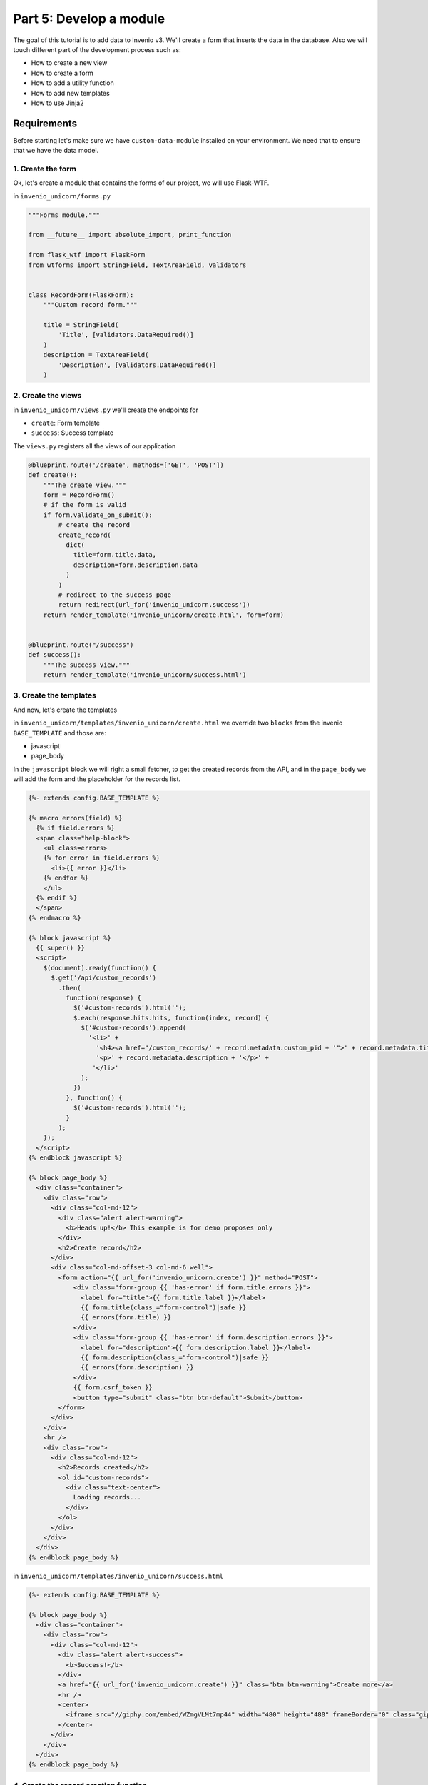 ..
    This file is part of Invenio.
    Copyright (C) 2017 CERN.

    Invenio is free software; you can redistribute it
    and/or modify it under the terms of the GNU General Public License as
    published by the Free Software Foundation; either version 2 of the
    License, or (at your option) any later version.

    Invenio is distributed in the hope that it will be
    useful, but WITHOUT ANY WARRANTY; without even the implied warranty of
    MERCHANTABILITY or FITNESS FOR A PARTICULAR PURPOSE.  See the GNU
    General Public License for more details.

    You should have received a copy of the GNU General Public License
    along with Invenio; if not, write to the
    Free Software Foundation, Inc., 59 Temple Place, Suite 330, Boston,
    MA 02111-1307, USA.

    In applying this license, CERN does not
    waive the privileges and immunities granted to it by virtue of its status
    as an Intergovernmental Organization or submit itself to any jurisdiction.

Part 5: Develop a module
========================

The goal of this tutorial is to add data to Invenio v3. We'll create a
form that inserts the data in the database. Also we will touch different
part of the development process such as:

- How to create a new view
- How to create a form
- How to add a utility function
- How to add new templates
- How to use Jinja2

Requirements
------------

Before starting let's make sure we have ``custom-data-module`` installed on
your environment. We need that to ensure that we have the data model.

1. Create the form
^^^^^^^^^^^^^^^^^^

Ok, let's create a module that contains the forms of our project, we will use
Flask-WTF.


in ``invenio_unicorn/forms.py``

.. code-block:: python

    """Forms module."""

    from __future__ import absolute_import, print_function

    from flask_wtf import FlaskForm
    from wtforms import StringField, TextAreaField, validators


    class RecordForm(FlaskForm):
        """Custom record form."""

        title = StringField(
            'Title', [validators.DataRequired()]
        )
        description = TextAreaField(
            'Description', [validators.DataRequired()]
        )

2. Create the views
^^^^^^^^^^^^^^^^^^^

in ``invenio_unicorn/views.py`` we'll create the endpoints for

- ``create``: Form template
- ``success``: Success template

The ``views.py`` registers all the views of our application

.. code-block:: python

    @blueprint.route('/create', methods=['GET', 'POST'])
    def create():
        """The create view."""
        form = RecordForm()
        # if the form is valid
        if form.validate_on_submit():
            # create the record
            create_record(
              dict(
                title=form.title.data,
                description=form.description.data
              )
            )
            # redirect to the success page
            return redirect(url_for('invenio_unicorn.success'))
        return render_template('invenio_unicorn/create.html', form=form)


    @blueprint.route("/success")
    def success():
        """The success view."""
        return render_template('invenio_unicorn/success.html')

3. Create the templates
^^^^^^^^^^^^^^^^^^^^^^^

And now, let's create the templates

in ``invenio_unicorn/templates/invenio_unicorn/create.html`` we override
two ``blocks`` from the invenio ``BASE_TEMPLATE`` and those are:

- javascript
- page_body

In the ``javascript`` block we will right a small fetcher, to get the
created records from the API, and in the ``page_body`` we will add the
form and the placeholder for the records list.

.. code-block:: html

    {%- extends config.BASE_TEMPLATE %}

    {% macro errors(field) %}
      {% if field.errors %}
      <span class="help-block">
        <ul class=errors>
        {% for error in field.errors %}
          <li>{{ error }}</li>
        {% endfor %}
        </ul>
      {% endif %}
      </span>
    {% endmacro %}

    {% block javascript %}
      {{ super() }}
      <script>
        $(document).ready(function() {
          $.get('/api/custom_records')
            .then(
              function(response) {
                $('#custom-records').html('');
                $.each(response.hits.hits, function(index, record) {
                  $('#custom-records').append(
                    '<li>' +
                      '<h4><a href="/custom_records/' + record.metadata.custom_pid + '">' + record.metadata.title + '</a></h4>' +
                      '<p>' + record.metadata.description + '</p>' +
                     '</li>'
                  );
                })
              }, function() {
                $('#custom-records').html('');
              }
            );
        });
      </script>
    {% endblock javascript %}

    {% block page_body %}
      <div class="container">
        <div class="row">
          <div class="col-md-12">
            <div class="alert alert-warning">
              <b>Heads up!</b> This example is for demo proposes only
            </div>
            <h2>Create record</h2>
          </div>
          <div class="col-md-offset-3 col-md-6 well">
            <form action="{{ url_for('invenio_unicorn.create') }}" method="POST">
                <div class="form-group {{ 'has-error' if form.title.errors }}">
                  <label for="title">{{ form.title.label }}</label>
                  {{ form.title(class_="form-control")|safe }}
                  {{ errors(form.title) }}
                </div>
                <div class="form-group {{ 'has-error' if form.description.errors }}">
                  <label for="description">{{ form.description.label }}</label>
                  {{ form.description(class_="form-control")|safe }}
                  {{ errors(form.description) }}
                </div>
                {{ form.csrf_token }}
                <button type="submit" class="btn btn-default">Submit</button>
            </form>
          </div>
        </div>
        <hr />
        <div class="row">
          <div class="col-md-12">
            <h2>Records created</h2>
            <ol id="custom-records">
              <div class="text-center">
                Loading records...
              </div>
            </ol>
          </div>
        </div>
      </div>
    {% endblock page_body %}

in ``invenio_unicorn/templates/invenio_unicorn/success.html``

.. code-block:: html

    {%- extends config.BASE_TEMPLATE %}

    {% block page_body %}
      <div class="container">
        <div class="row">
          <div class="col-md-12">
            <div class="alert alert-success">
              <b>Success!</b>
            </div>
            <a href="{{ url_for('invenio_unicorn.create') }}" class="btn btn-warning">Create more</a>
            <hr />
            <center>
              <iframe src="//giphy.com/embed/WZmgVLMt7mp44" width="480" height="480" frameBorder="0" class="giphy-embed" allowFullScreen></iframe><p><a href="http://giphy.com/gifs/kawaii-colorful-unicorn-WZmgVLMt7mp44">via GIPHY</a></p>
            </center>
          </div>
        </div>
      </div>
    {% endblock page_body %}

4. Create the record creation function
^^^^^^^^^^^^^^^^^^^^^^^^^^^^^^^^^^^^^^

in ``invenio_unicorn/utils.py``

On the ``utils.py`` module will create a helper function that creates a record.

.. code-block:: python

    """Utils module."""

    from __future__ import absolute_import, print_function

    import uuid

    from flask import current_app

    from invenio_db import db
    from invenio_indexer.api import RecordIndexer
    from invenio_pidstore import current_pidstore
    from invenio_records.api import Record


    def create_record(data):
        """Create a record.

        :param dict data: The record data.
        """
        indexer = RecordIndexer()
        with db.session.begin_nested():
            # create uuid
            rec_uuid = uuid.uuid4()
            # add the schema
            host = current_app.config.get('JSONSCHEMAS_HOST')
            data["$schema"] = \
                current_app.extensions['invenio-jsonschemas'].path_to_url(
                'custom_record/custom-record-v1.0.0.json')
            # create PID
            current_pidstore.minters['custid'](
              rec_uuid, data, pid_value='custom_pid_{}'.format(rec_uuid)
            )
            # create record
            created_record = Record.create(data, id_=rec_uuid)
            # index the record
            indexer.index(created_record)
        db.session.commit()

Demo time
---------

Let's start our server again.

.. code-block:: console

    vagrant> invenio run -h 0.0.0.0

Then go to ``http://192.168.50.10/create`` and you will see the form we just
created. There are two fields ``Title`` and ``Description``.

Let's try the form, add something to the ``Title`` and click submit, you will
see the validation errors on the form, fill in the ``Description`` and click
submit. The form is now valid and it navigates you to the ``/success`` page.
